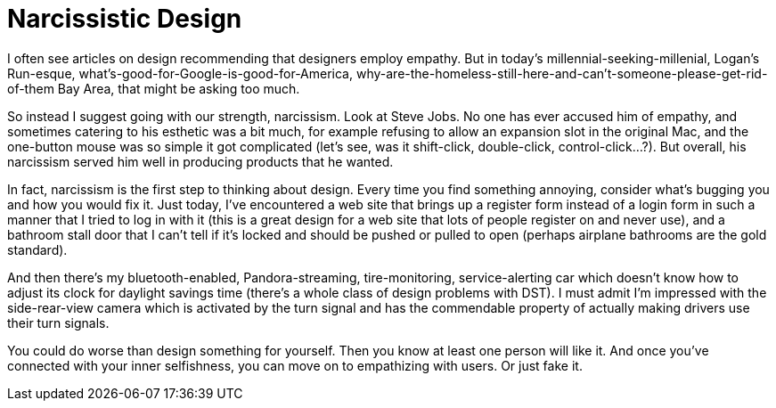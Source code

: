 = Narcissistic Design

I often see articles on design recommending that designers employ empathy. But in today’s millennial-seeking-millenial, Logan’s Run-esque, what’s-good-for-Google-is-good-for-America, why-are-the-homeless-still-here-and-can’t-someone-please-get-rid-of-them Bay Area, that might be asking too much.

So instead I suggest going with our strength, narcissism. Look at Steve Jobs. No one has ever accused him of empathy, and sometimes catering to his esthetic was a bit much, for example refusing to allow an expansion slot in the original Mac, and the one-button mouse was so simple it got complicated (let’s see, was it shift-click, double-click, control-click…?). But overall, his narcissism served him well in producing products that he wanted.

In fact, narcissism is the first step to thinking about design. Every time you find something annoying, consider what’s bugging you and how you would fix it. Just today, I’ve encountered a web site that brings up a register form instead of a login form in such a manner that I tried to log in with it (this is a great design for a web site that lots of people register on and never use), and a bathroom stall door that I can’t tell if it’s locked and should be pushed or pulled to open (perhaps airplane bathrooms are the gold standard).

And then there’s my bluetooth-enabled, Pandora-streaming, tire-monitoring, service-alerting car which doesn’t know how to adjust its clock for daylight savings time (there’s a whole class of design problems with DST). I must admit I’m impressed with the side-rear-view camera which is activated by the turn signal and has the commendable property of actually making drivers use their turn signals.

You could do worse than design something for yourself. Then you know at least one person will like it. And once you’ve connected with your inner selfishness, you can move on to empathizing with users. Or just fake it.
